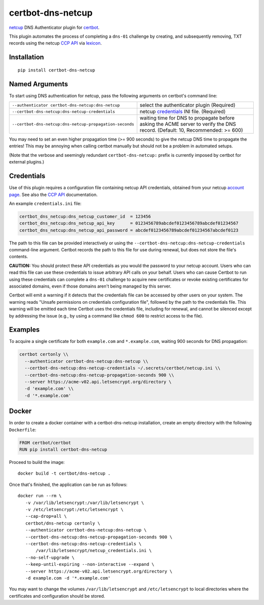 certbot-dns-netcup
==================

netcup_ DNS Authenticator plugin for certbot_.

This plugin automates the process of completing a ``dns-01`` challenge by
creating, and subsequently removing, TXT records using the netcup `CCP API`_
via lexicon_.

.. _netcup: https://www.netcup.de/
.. _certbot: https://certbot.eff.org/
.. _CCP API: https://www.netcup-wiki.de/wiki/CCP_API
.. _lexicon: https://github.com/AnalogJ/lexicon
.. _certbot-dns-cloudflare: https://certbot-dns-cloudflare.readthedocs.io/en/latest/


Installation
------------

::

    pip install certbot-dns-netcup


Named Arguments
---------------

To start using DNS authentication for netcup, pass the following arguments on
certbot's command line:

======================================================= =======================
``--authenticator certbot-dns-netcup:dns-netcup``       select the authenticator
                                                        plugin (Required)

``--certbot-dns-netcup:dns-netcup-credentials``         netcup credentials_
                                                        INI file. (Required)

``--certbot-dns-netcup:dns-netcup-propagation-seconds`` waiting time for DNS to
                                                        propagate before asking
                                                        the ACME server to
                                                        verify the DNS record.
                                                        (Default: 10,
                                                        Recommended: >= 600)
======================================================= =======================

You may need to set an even higher propagation time (>= 900 seconds) to give
the netcup DNS time to propagate the entries! This may be annoying when
calling certbot manually but should not be a problem in automated setups.

(Note that the verbose and seemingly redundant ``certbot-dns-netcup:`` prefix
is currently imposed by certbot for external plugins.)


Credentials
-----------

Use of this plugin requires a configuration file containing netcup API
credentials, obtained from your netcup `account page`_. See also the `CCP
API`_ documentation.

.. _account page: https://ccp.netcup.net/run/daten_aendern.php?sprung=api

An example ``credentials.ini`` file:

.. code-block:: ini

   certbot_dns_netcup:dns_netcup_customer_id  = 123456
   certbot_dns_netcup:dns_netcup_api_key      = 0123456789abcdef0123456789abcdef01234567
   certbot_dns_netcup:dns_netcup_api_password = abcdef0123456789abcdef01234567abcdef0123

The path to this file can be provided interactively or using the
``--certbot-dns-netcup:dns-netcup-credentials`` command-line argument. Certbot
records the path to this file for use during renewal, but does not store the
file's contents.

**CAUTION:** You should protect these API credentials as you would the
password to your netcup account. Users who can read this file can use these
credentials to issue arbitrary API calls on your behalf. Users who can cause
Certbot to run using these credentials can complete a ``dns-01`` challenge to
acquire new certificates or revoke existing certificates for associated
domains, even if those domains aren't being managed by this server.

Certbot will emit a warning if it detects that the credentials file can be
accessed by other users on your system. The warning reads "Unsafe permissions
on credentials configuration file", followed by the path to the credentials
file. This warning will be emitted each time Certbot uses the credentials file,
including for renewal, and cannot be silenced except by addressing the issue
(e.g., by using a command like ``chmod 600`` to restrict access to the file).


Examples
--------

To acquire a single certificate for both ``example.com`` and
``*.example.com``, waiting 900 seconds for DNS propagation:

.. code-block:: bash

   certbot certonly \\
     --authenticator certbot-dns-netcup:dns-netcup \\
     --certbot-dns-netcup:dns-netcup-credentials ~/.secrets/certbot/netcup.ini \\
     --certbot-dns-netcup:dns-netcup-propagation-seconds 900 \\
     --server https://acme-v02.api.letsencrypt.org/directory \
     -d 'example.com' \\
     -d '*.example.com'


Docker
------

In order to create a docker container with a certbot-dns-netcup installation,
create an empty directory with the following ``Dockerfile``:

.. code-block:: docker

    FROM certbot/certbot
    RUN pip install certbot-dns-netcup

Proceed to build the image::

    docker build -t certbot/dns-netcup .

Once that's finished, the application can be run as follows::

    docker run --rm \
       -v /var/lib/letsencrypt:/var/lib/letsencrypt \
       -v /etc/letsencrypt:/etc/letsencrypt \
       --cap-drop=all \
       certbot/dns-netcup certonly \
       --authenticator certbot-dns-netcup:dns-netcup \
       --certbot-dns-netcup:dns-netcup-propagation-seconds 900 \
       --certbot-dns-netcup:dns-netcup-credentials \
           /var/lib/letsencrypt/netcup_credentials.ini \
       --no-self-upgrade \
       --keep-until-expiring --non-interactive --expand \
       --server https://acme-v02.api.letsencrypt.org/directory \
       -d example.com -d '*.example.com'

You may want to change the volumes ``/var/lib/letsencrypt`` and
``/etc/letsencrypt`` to local directories where the certificates and
configuration should be stored.
